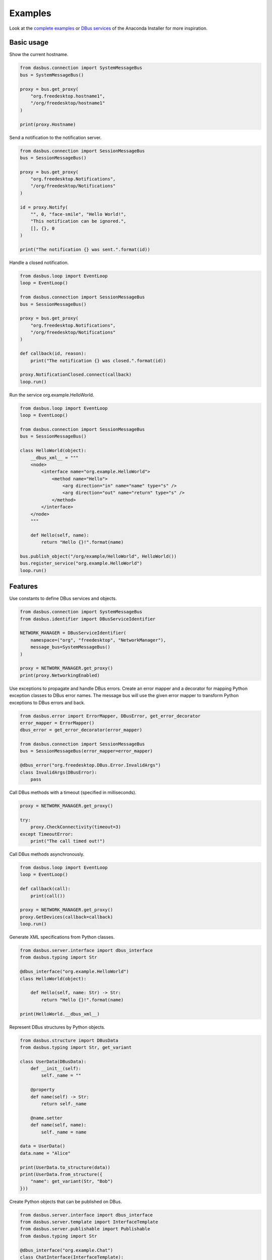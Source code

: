 Examples
========

Look at the `complete examples <https://github.com/rhinstaller/dasbus/tree/master/examples>`_ or
`DBus services <https://github.com/rhinstaller/anaconda/tree/master/pyanaconda/modules>`_ of
the Anaconda Installer for more inspiration.

Basic usage
-----------

Show the current hostname.

.. code-block:: python

    from dasbus.connection import SystemMessageBus
    bus = SystemMessageBus()

    proxy = bus.get_proxy(
        "org.freedesktop.hostname1",
        "/org/freedesktop/hostname1"
    )

    print(proxy.Hostname)

Send a notification to the notification server.

.. code-block:: python

    from dasbus.connection import SessionMessageBus
    bus = SessionMessageBus()

    proxy = bus.get_proxy(
        "org.freedesktop.Notifications",
        "/org/freedesktop/Notifications"
    )

    id = proxy.Notify(
        "", 0, "face-smile", "Hello World!",
        "This notification can be ignored.",
        [], {}, 0
    )

    print("The notification {} was sent.".format(id))

Handle a closed notification.

.. code-block:: python

    from dasbus.loop import EventLoop
    loop = EventLoop()

    from dasbus.connection import SessionMessageBus
    bus = SessionMessageBus()

    proxy = bus.get_proxy(
        "org.freedesktop.Notifications",
        "/org/freedesktop/Notifications"
    )

    def callback(id, reason):
        print("The notification {} was closed.".format(id))

    proxy.NotificationClosed.connect(callback)
    loop.run()

Run the service org.example.HelloWorld.

.. code-block:: python

    from dasbus.loop import EventLoop
    loop = EventLoop()

    from dasbus.connection import SessionMessageBus
    bus = SessionMessageBus()

    class HelloWorld(object):
        __dbus_xml__ = """
        <node>
            <interface name="org.example.HelloWorld">
                <method name="Hello">
                    <arg direction="in" name="name" type="s" />
                    <arg direction="out" name="return" type="s" />
                </method>
            </interface>
        </node>
        """

        def Hello(self, name):
            return "Hello {}!".format(name)

    bus.publish_object("/org/example/HelloWorld", HelloWorld())
    bus.register_service("org.example.HelloWorld")
    loop.run()


Features
--------

Use constants to define DBus services and objects.

.. code-block:: python

    from dasbus.connection import SystemMessageBus
    from dasbus.identifier import DBusServiceIdentifier

    NETWORK_MANAGER = DBusServiceIdentifier(
        namespace=("org", "freedesktop", "NetworkManager"),
        message_bus=SystemMessageBus()
    )

    proxy = NETWORK_MANAGER.get_proxy()
    print(proxy.NetworkingEnabled)


Use exceptions to propagate and handle DBus errors. Create an error mapper and a decorator for
mapping Python exception classes to DBus error names. The message bus will use the given error
mapper to transform Python exceptions to DBus errors and back.

.. code-block:: python

    from dasbus.error import ErrorMapper, DBusError, get_error_decorator
    error_mapper = ErrorMapper()
    dbus_error = get_error_decorator(error_mapper)

    from dasbus.connection import SessionMessageBus
    bus = SessionMessageBus(error_mapper=error_mapper)

    @dbus_error("org.freedesktop.DBus.Error.InvalidArgs")
    class InvalidArgs(DBusError):
        pass

Call DBus methods with a timeout (specified in milliseconds).

.. code-block:: python

    proxy = NETWORK_MANAGER.get_proxy()

    try:
        proxy.CheckConnectivity(timeout=3)
    except TimeoutError:
        print("The call timed out!")

Call DBus methods asynchronously.

.. code-block:: python

    from dasbus.loop import EventLoop
    loop = EventLoop()

    def callback(call):
        print(call())

    proxy = NETWORK_MANAGER.get_proxy()
    proxy.GetDevices(callback=callback)
    loop.run()

Generate XML specifications from Python classes.

.. code-block:: python

    from dasbus.server.interface import dbus_interface
    from dasbus.typing import Str

    @dbus_interface("org.example.HelloWorld")
    class HelloWorld(object):

        def Hello(self, name: Str) -> Str:
            return "Hello {}!".format(name)

    print(HelloWorld.__dbus_xml__)

Represent DBus structures by Python objects.

.. code-block:: python

    from dasbus.structure import DBusData
    from dasbus.typing import Str, get_variant

    class UserData(DBusData):
        def __init__(self):
            self._name = ""

        @property
        def name(self) -> Str:
            return self._name

        @name.setter
        def name(self, name):
            self._name = name

    data = UserData()
    data.name = "Alice"

    print(UserData.to_structure(data))
    print(UserData.from_structure({
        "name": get_variant(Str, "Bob")
    }))

Create Python objects that can be published on DBus.

.. code-block:: python

    from dasbus.server.interface import dbus_interface
    from dasbus.server.template import InterfaceTemplate
    from dasbus.server.publishable import Publishable
    from dasbus.typing import Str

    @dbus_interface("org.example.Chat")
    class ChatInterface(InterfaceTemplate):

        def Send(self, message: Str):
            return self.implementation.send()

    class Chat(Publishable):

        def for_publication(self):
            return ChatInterface(self)

        def send(self, message):
            print(message)

Use DBus containers to publish dynamically created Python objects.

.. code-block:: python

    from dasbus.connection import SessionMessageBus
    from dasbus.server.container import DBusContainer

    container = DBusContainer(
        namespace=("org", "example", "Chat"),
        message_bus=SessionMessageBus()
    )

    print(container.to_object_path(Chat()))
